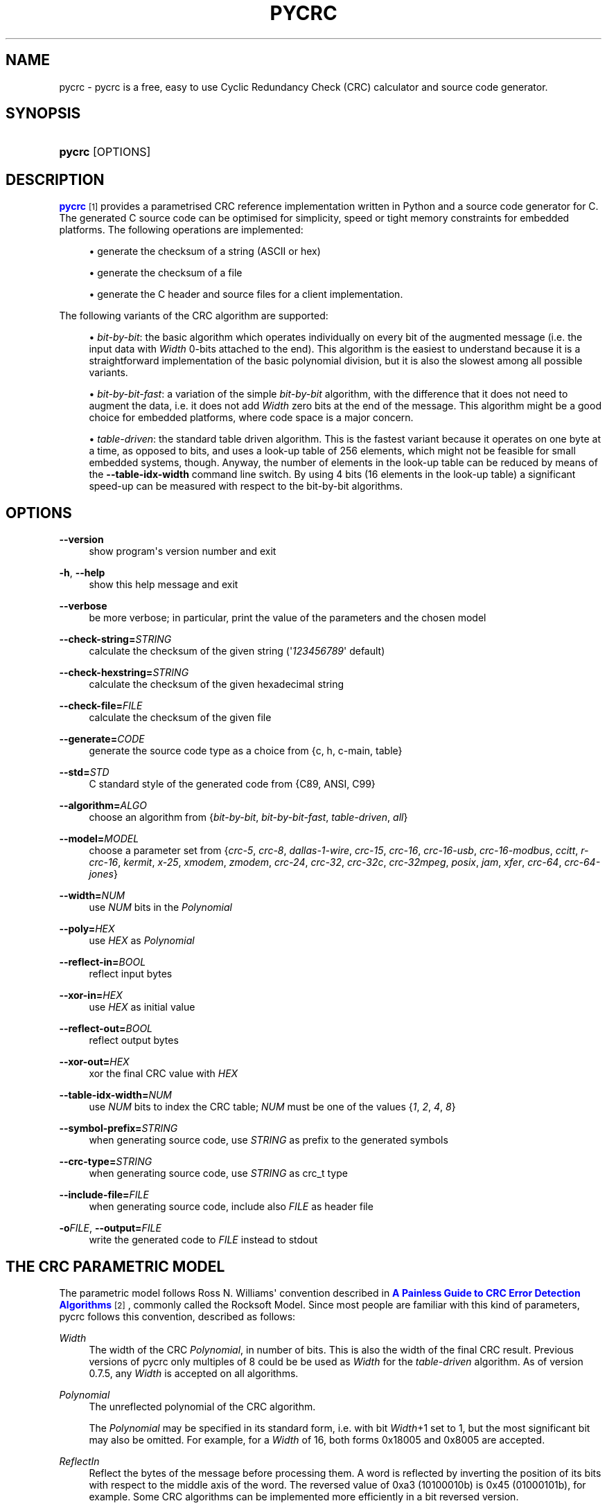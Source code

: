 '\" t
.\"     Title: pycrc
.\"    Author: Thomas Pircher <tehpeh@gmx.net>
.\" Generator: DocBook XSL Stylesheets v1.75.2 <http://docbook.sf.net/>
.\"      Date: 2010-03-28
.\"    Manual: pycrc
.\"    Source: pycrc 0.7.5
.\"  Language: English
.\"
.TH "PYCRC" "1" "2010\-03\-28" "pycrc 0.7.5" "pycrc"
.\" -----------------------------------------------------------------
.\" * Define some portability stuff
.\" -----------------------------------------------------------------
.\" ~~~~~~~~~~~~~~~~~~~~~~~~~~~~~~~~~~~~~~~~~~~~~~~~~~~~~~~~~~~~~~~~~
.\" http://bugs.debian.org/507673
.\" http://lists.gnu.org/archive/html/groff/2009-02/msg00013.html
.\" ~~~~~~~~~~~~~~~~~~~~~~~~~~~~~~~~~~~~~~~~~~~~~~~~~~~~~~~~~~~~~~~~~
.ie \n(.g .ds Aq \(aq
.el       .ds Aq '
.\" -----------------------------------------------------------------
.\" * set default formatting
.\" -----------------------------------------------------------------
.\" disable hyphenation
.nh
.\" disable justification (adjust text to left margin only)
.ad l
.\" -----------------------------------------------------------------
.\" * MAIN CONTENT STARTS HERE *
.\" -----------------------------------------------------------------
.SH "NAME"
pycrc \- pycrc is a free, easy to use Cyclic Redundancy Check (CRC) calculator and source code generator\&.
.SH "SYNOPSIS"
.HP \w'\fBpycrc\fR\ 'u
\fBpycrc\fR [OPTIONS]
.SH "DESCRIPTION"
.PP

\m[blue]\fBpycrc\fR\m[]\&\s-2\u[1]\d\s+2
provides a parametrised CRC reference implementation written in Python and a source code generator for C\&. The generated C source code can be optimised for simplicity, speed or tight memory constraints for embedded platforms\&. The following operations are implemented:
.sp
.RS 4
.ie n \{\
\h'-04'\(bu\h'+03'\c
.\}
.el \{\
.sp -1
.IP \(bu 2.3
.\}
generate the checksum of a string (ASCII or hex)
.RE
.sp
.RS 4
.ie n \{\
\h'-04'\(bu\h'+03'\c
.\}
.el \{\
.sp -1
.IP \(bu 2.3
.\}
generate the checksum of a file
.RE
.sp
.RS 4
.ie n \{\
\h'-04'\(bu\h'+03'\c
.\}
.el \{\
.sp -1
.IP \(bu 2.3
.\}
generate the C header and source files for a client implementation\&.
.RE
.PP
The following variants of the CRC algorithm are supported:
.sp
.RS 4
.ie n \{\
\h'-04'\(bu\h'+03'\c
.\}
.el \{\
.sp -1
.IP \(bu 2.3
.\}

\fIbit\-by\-bit\fR: the basic algorithm which operates individually on every bit of the augmented message (i\&.e\&. the input data with
\fIWidth\fR
0\-bits attached to the end)\&. This algorithm is the easiest to understand because it is a straightforward implementation of the basic polynomial division, but it is also the slowest among all possible variants\&.
.RE
.sp
.RS 4
.ie n \{\
\h'-04'\(bu\h'+03'\c
.\}
.el \{\
.sp -1
.IP \(bu 2.3
.\}

\fIbit\-by\-bit\-fast\fR: a variation of the simple
\fIbit\-by\-bit\fR
algorithm, with the difference that it does not need to augment the data, i\&.e\&. it does not add
\fIWidth\fR
zero bits at the end of the message\&. This algorithm might be a good choice for embedded platforms, where code space is a major concern\&.
.RE
.sp
.RS 4
.ie n \{\
\h'-04'\(bu\h'+03'\c
.\}
.el \{\
.sp -1
.IP \(bu 2.3
.\}

\fItable\-driven\fR: the standard table driven algorithm\&. This is the fastest variant because it operates on one byte at a time, as opposed to bits, and uses a look\-up table of 256 elements, which might not be feasible for small embedded systems, though\&. Anyway, the number of elements in the look\-up table can be reduced by means of the
\fB\-\-table\-idx\-width\fR
command line switch\&. By using 4 bits (16 elements in the look\-up table) a significant speed\-up can be measured with respect to the bit\-by\-bit algorithms\&.
.RE
.sp
.SH "OPTIONS"
.PP
\fB\-\-version\fR
.RS 4
show program\*(Aqs version number and exit
.RE
.PP
\fB\-h\fR, \fB\-\-help\fR
.RS 4
show this help message and exit
.RE
.PP
\fB\-\-verbose\fR
.RS 4
be more verbose; in particular, print the value of the parameters and the chosen model
.RE
.PP
\fB\-\-check\-string=\fR\fISTRING\fR
.RS 4
calculate the checksum of the given string (\*(Aq\fI123456789\fR\*(Aq default)
.RE
.PP
\fB\-\-check\-hexstring=\fR\fISTRING\fR
.RS 4
calculate the checksum of the given hexadecimal string
.RE
.PP
\fB\-\-check\-file=\fR\fIFILE\fR
.RS 4
calculate the checksum of the given file
.RE
.PP
\fB\-\-generate=\fR\fICODE\fR
.RS 4
generate the source code type as a choice from {c, h, c\-main, table}
.RE
.PP
\fB\-\-std=\fR\fISTD\fR
.RS 4
C standard style of the generated code from {C89, ANSI, C99}
.RE
.PP
\fB\-\-algorithm=\fR\fIALGO\fR
.RS 4
choose an algorithm from {\fIbit\-by\-bit\fR,
\fIbit\-by\-bit\-fast\fR,
\fItable\-driven\fR,
\fIall\fR}
.RE
.PP
\fB\-\-model=\fR\fIMODEL\fR
.RS 4
choose a parameter set from {\fIcrc\-5\fR,
\fIcrc\-8\fR,
\fIdallas\-1\-wire\fR,
\fIcrc\-15\fR,
\fIcrc\-16\fR,
\fIcrc\-16\-usb\fR,
\fIcrc\-16\-modbus\fR,
\fIccitt\fR,
\fIr\-crc\-16\fR,
\fIkermit\fR,
\fIx\-25\fR,
\fIxmodem\fR,
\fIzmodem\fR,
\fIcrc\-24\fR,
\fIcrc\-32\fR,
\fIcrc\-32c\fR,
\fIcrc\-32mpeg\fR,
\fIposix\fR,
\fIjam\fR,
\fIxfer\fR,
\fIcrc\-64\fR,
\fIcrc\-64\-jones\fR}
.RE
.PP
\fB\-\-width=\fR\fINUM\fR
.RS 4
use
\fINUM\fR
bits in the
\fIPolynomial\fR
.RE
.PP
\fB\-\-poly=\fR\fIHEX\fR
.RS 4
use
\fIHEX\fR
as
\fIPolynomial\fR
.RE
.PP
\fB\-\-reflect\-in=\fR\fIBOOL\fR
.RS 4
reflect input bytes
.RE
.PP
\fB\-\-xor\-in=\fR\fIHEX\fR
.RS 4
use
\fIHEX\fR
as initial value
.RE
.PP
\fB\-\-reflect\-out=\fR\fIBOOL\fR
.RS 4
reflect output bytes
.RE
.PP
\fB\-\-xor\-out=\fR\fIHEX\fR
.RS 4
xor the final CRC value with
\fIHEX\fR
.RE
.PP
\fB\-\-table\-idx\-width=\fR\fINUM\fR
.RS 4
use
\fINUM\fR
bits to index the CRC table;
\fINUM\fR
must be one of the values {\fI1\fR,
\fI2\fR,
\fI4\fR,
\fI8\fR}
.RE
.PP
\fB\-\-symbol\-prefix=\fR\fISTRING\fR
.RS 4
when generating source code, use
\fISTRING\fR
as prefix to the generated symbols
.RE
.PP
\fB\-\-crc\-type=\fR\fISTRING\fR
.RS 4
when generating source code, use
\fISTRING\fR
as crc_t type
.RE
.PP
\fB\-\-include\-file=\fR\fIFILE\fR
.RS 4
when generating source code, include also
\fIFILE\fR
as header file
.RE
.PP
\fB\-o\fR\fIFILE\fR, \fB\-\-output=\fR\fIFILE\fR
.RS 4
write the generated code to
\fIFILE\fR
instead to stdout
.RE
.SH "THE CRC PARAMETRIC MODEL"
.PP
The parametric model follows Ross N\&. Williams\*(Aq convention described in
\m[blue]\fBA Painless Guide to CRC Error Detection Algorithms\fR\m[]\&\s-2\u[2]\d\s+2, commonly called the Rocksoft Model\&. Since most people are familiar with this kind of parameters, pycrc follows this convention, described as follows:
.PP
\fIWidth\fR
.RS 4
The width of the CRC
\fIPolynomial\fR, in number of bits\&. This is also the width of the final CRC result\&. Previous versions of pycrc only multiples of 8 could be be used as
\fIWidth\fR
for the
\fItable\-driven\fR
algorithm\&. As of version 0\&.7\&.5, any
\fIWidth\fR
is accepted on all algorithms\&.
.RE
.PP
\fIPolynomial\fR
.RS 4
The unreflected polynomial of the CRC algorithm\&.
.sp
The
\fIPolynomial\fR
may be specified in its standard form, i\&.e\&. with bit
\fIWidth\fR+1 set to 1, but the most significant bit may also be omitted\&. For example, for a
\fIWidth\fR
of 16, both forms 0x18005 and 0x8005 are accepted\&.
.RE
.PP
\fIReflectIn\fR
.RS 4
Reflect the bytes of the message before processing them\&. A word is reflected by inverting the position of its bits with respect to the middle axis of the word\&. The reversed value of 0xa3 (10100010b) is 0x45 (01000101b), for example\&. Some CRC algorithms can be implemented more efficiently in a bit reversed version\&.
.sp
Reflected algorithms are more efficient than straight\-forward implementations, thus many of the standard algorithmic variants use reflected input bytes\&.
.RE
.PP
\fIXorIn\fR
.RS 4
The initial value (usually all 0 or all 1) in the algorithms which operate on the non\-augmented message\&. This value can be seen as a value which will be XOR\-ed into the CRC register after
\fIWidth\fR
iterations of the
\fIbit\-by\-bit\fR
algorithm\&. This means the simple
\fIbit\-by\-bit\fR
algorithm must calculate the initial value using some sort of reverse CRC algorithm on the
\fIXorIn\fR
value\&.
.RE
.PP
\fIReflectOut\fR
.RS 4
Reflect the final CRC result\&. This operation takes place before XOR\-ing the final CRC value with the
\fIXorOut\fR
parameter\&.
.RE
.PP
\fIXorOut\fR
.RS 4
A value (usually all bits 0 or all 1) which will be XOR\-ed to the final CRC value\&.
.RE
.PP
\fICheck\fR
.RS 4
This value is not exactly a parameter of a model but it is sometimes given together with the Rocksoft Model parameters\&. It is the CRC value of the parametrised model over the standard string
\fI123456789\fR
and may be used to validate an implementation\&.
.RE
.SH "CODE GENERATION"
.PP
In the default configuration, the generated code is strict ISO C99 code\&. A minimal set of three functions are defined for each algorithm:
\fBcrc_init()\fR,
\fBcrc_update()\fR
and
\fBcrc_finalize()\fR\&. According to the number of parameters given to pycrc, a different interface definition is generated\&. Fully parametrised models have a simpler API, while the generated code for runtime\-specified implementations adds a pointer to a configuration structure as first parameter to all functions\&.
.PP
The generated source code uses the type
\fBcrc_t\fR, which is used throughout the code\&. It may be redefined in the generated header file\&.
.SS "Fully parametrised models"
.sp
.ft B
.nf
#include <stdlib\&.h>
typedef XXXX crc_t;             // this type is defined in the generated header file
                
.fi
.ft
.HP \w'crc_t\ crc_init('u
.BI "crc_t crc_init(void);"
.HP \w'crc_t\ crc_update('u
.BI "crc_t crc_update(crc_t\ " "crc" ", const\ unsigned\ char\ *" "data" ", size_t\ " "data_len" ");"
.HP \w'crc_t\ crc_finalize('u
.BI "crc_t crc_finalize(crc_t\ " "crc" ");"
.PP
The following code snippet shows how to use the generated functions\&.
.sp
.if n \{\
.RS 4
.\}
.nf
#include "my_generated_crc\&.h"
#include <stdio\&.h>

int main(void)
{
    static const unsigned char str1[] = "1234";
    static const unsigned char str2[] = "56789";
    crc_t crc;

    crc = crc_init();
    crc = crc_update(crc, str1, sizeof(str1) \- 1);
    crc = crc_update(crc, str2, sizeof(str2) \- 1);
    // more calls to crc_update\&.\&.\&.
    crc = crc_finalize(crc);

    printf("0x%lx\en", (long)crc);
    return 0;
}
        
.fi
.if n \{\
.RE
.\}
.sp
.SS "Models with runtime\-configurable parameters"
.PP
When the model is not fully defined then the missing parameters are contained in a structure of type
\fBcrc_cfg_t\fR\&. The first argument of the CRC functions is a pointer to that structure, and its fields must be initialised properly by the user before the first call to the CRC functions\&. This structure contains three additional parameters,
\fImsb_mask\fR,
\fIcrc_mask\fR
and
\fIcrc_shift\fR, if the
\fIWidth\fR
was undefined when the code was generated\&.
.sp
.if n \{\
.RS 4
.\}
.nf
typedef struct {
    unsigned int width;
    crc_t poly;
    bool reflect_in;
    crc_t xor_in;
    bool reflect_out;
    crc_t xor_out;

    // internal parameters
    crc_t msb_mask;             // initialise as 1UL << (cfg\->width \- 1)
    crc_t crc_mask;             // initialise as (cfg\->msb_mask \- 1) | cfg\->msb_mask
    unsigned int crc_shift;     // initialise as initialise as cfg\->width < 8 ? 8 \- cfg\->width : 0
} crc_cfg_t;
            
.fi
.if n \{\
.RE
.\}
.PP

\fImsb_mask\fR
is a bitmask with the most significant bit of a
\fIWidth\fR
bits wide data type set to 1\&.
\fIcrc_mask\fR
is a bitmask with all bits of a
\fIWidth\fR
bits wide data type set to 1\&.
\fIcrc_shift\fR
is a shift counter that is used when
\fIWidth\fR
is less than 8\&. It is the number of bits to shift the CRC register to align its top bit at a byte boundary\&.
.SH "EXAMPLES"
.PP
.PP
Calculate the CRC\-32 checksum of the string 123456789:
.RS 4

\fBpycrc\&.py \-\-model crc\-32 \-\-check\-string 123456789\fR
.RE
.PP
Generate the source code of the table\-driven algorithm for an embedded application\&.
.RS 4

\fBpycrc\&.py \-\-model crc\-16 \-\-algorithm table\-driven \-\-table\-idx\-width 4 \-\-generate h \-o crc\&.h\fR
.sp

\fBpycrc\&.py \-\-model crc\-16 \-\-algorithm table\-driven \-\-table\-idx\-width 4 \-\-generate c \-o crc\&.c\fR
.sp
The table index width of 4 bits ensures a moderate memory consumption\&. In fact, the size of the resulting table is
16 * sizeof(crc_t)
bytes\&. A variant of the last generated output is the
\fIc\-main\fR
target: a simple
\fImain()\fR
function is generated in addition to the CRC routines:
.sp

\fBpycrc\&.py \-\-model crc\-16 \-\-algorithm table\-driven \-\-table\-idx\-width 4 \-\-generate c\-main \-o crc\&.c\fR
.RE
.PP
Generate the CRC table only:
.RS 4

\fBpycrc\&.py \-\-model kermit \-\-generate table \-o crc\-table\&.txt\fR
.RE
.SH "HOMEPAGE"
.PP
pycrc can be downloaded from
\m[blue]\fBhttp://www\&.tty1\&.net/pycrc/\fR\m[]\&.
.SH "AUTHOR"
.PP
Written by Thomas Pircher
tehpeh@gmx\&.net\&.
.SH "COPYRIGHT"
.PP
This work is licensed under a
\m[blue]\fBCreative Commons Attribution\-Share Alike 3\&.0 Unported License\fR\m[]\&\s-2\u[3]\d\s+2\&.
.SH "AUTHOR"
.PP
\fBThomas Pircher\fR <\&tehpeh@gmx\&.net\&>
.RS 4
Author of pycrc and this manual page\&.
.RE
.SH "NOTES"
.IP " 1." 4
pycrc
.RS 4
\%http://www.tty1.net/pycrc/
.RE
.IP " 2." 4
A Painless Guide to CRC Error Detection Algorithms
.RS 4
\%http://www.ross.net/crc/crcpaper.html
.RE
.IP " 3." 4
Creative Commons Attribution-Share Alike 3.0 Unported License
.RS 4
\%http://creativecommons.org/licenses/by-sa/3.0/
.RE
